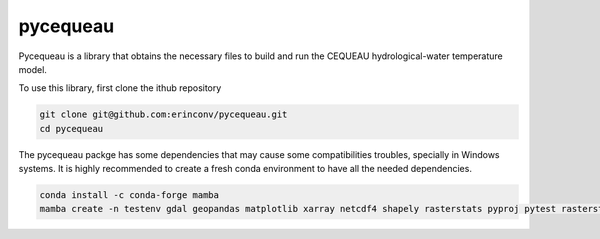 pycequeau
=======================================

Pycequeau is a library that obtains the necessary files to build and run the CEQUEAU hydrological-water temperature model.

To use this library, first clone the ithub repository

.. code-block:: bash
    
    git clone git@github.com:erinconv/pycequeau.git
    cd pycequeau

The pycequeau packge has some dependencies that may cause some  compatibilities troubles, specially in Windows systems. It is highly recommended to create a fresh conda environment to have all the needed dependencies. 

.. code-block:: bash

    conda install -c conda-forge mamba
    mamba create -n testenv gdal geopandas matplotlib xarray netcdf4 shapely rasterstats pyproj pytest rasterstats pandas=1.3.5 numpy=1.20.3

